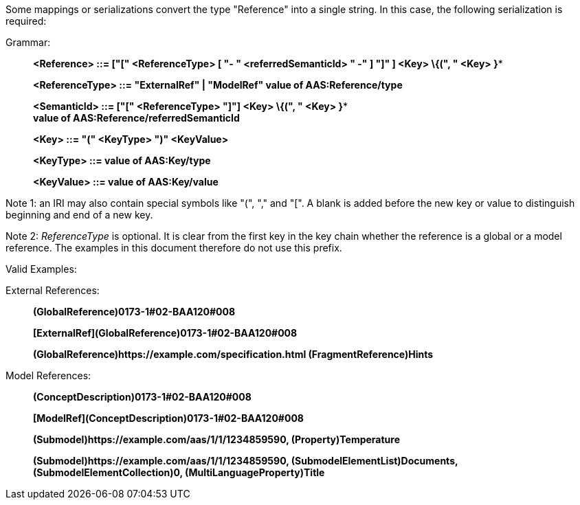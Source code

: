 ////
====  Serialization of Values of Type "Reference"
////


Some mappings or serializations convert the type "Reference" into a single string. In this case, the following serialization is required:

[.underline]#Grammar:#

____
*<Reference> ::= ["[" <ReferenceType> [ "- " <referredSemanticId> " -" ] "]" ] <Key> \{(", " <Key> }**

*<ReferenceType> ::= "ExternalRef" | "ModelRef" value of AAS:Reference/type*

*<SemanticId> ::= ["[" <ReferenceType> "]"] <Key> \{(", " <Key> }** +
*value of AAS:Reference/referredSemanticId*

*<Key> ::= "(" <KeyType> ")" <KeyValue>*

*<KeyType> ::= value of AAS:Key/type*

*<KeyValue> ::= value of AAS:Key/value*
____


====
Note 1: an IRI may also contain special symbols like "(", "," and "[". A blank is added before the new key or value to distinguish beginning and end of a new key.
====



====
Note 2: _ReferenceType_ is optional. It is clear from the first key in the key chain whether the reference is a global or a model reference. The examples in this document therefore do not use this prefix.
====


[.underline]#Valid Examples:#

[.underline]#External References#:

____
*(GlobalReference)0173-1#02-BAA120#008*


*[ExternalRef](GlobalReference)0173-1#02-BAA120#008*


*(GlobalReference)\https://example.com/specification.html (FragmentReference)Hints*

____

[.underline]#Model References:#
____


*(ConceptDescription)0173-1#02-BAA120#008*


*[ModelRef](ConceptDescription)0173-1#02-BAA120#008*


*(Submodel)\https://example.com/aas/1/1/1234859590, (Property)Temperature*


*(Submodel)\https://example.com/aas/1/1/1234859590, (SubmodelElementList)Documents, (SubmodelElementCollection)0, (MultiLanguageProperty)Title*
____
